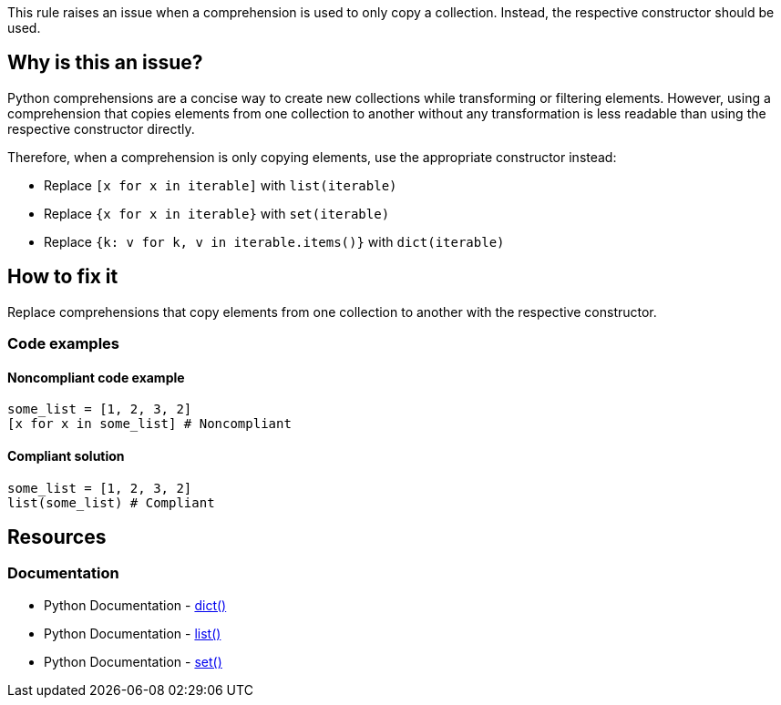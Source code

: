 This rule raises an issue when a comprehension is used to only copy a collection. Instead, the respective constructor should be used.

== Why is this an issue?

Python comprehensions are a concise way to create new collections while transforming or filtering elements. However, using a comprehension that copies elements from one collection to another without any transformation is less readable than using the respective constructor directly.

Therefore, when a comprehension is only copying elements, use the appropriate constructor instead:

    * Replace `[x for x in iterable]` with `list(iterable)`
    * Replace `{x for x in iterable}` with `set(iterable)`
    * Replace `{k: v for k, v in iterable.items()}` with `dict(iterable)`

== How to fix it

Replace comprehensions that copy elements from one collection to another with the respective constructor.

=== Code examples

==== Noncompliant code example

[source,python,diff-id=1,diff-type=noncompliant]
----
some_list = [1, 2, 3, 2]
[x for x in some_list] # Noncompliant
----

==== Compliant solution

[source,python,diff-id=1,diff-type=compliant]
----
some_list = [1, 2, 3, 2]
list(some_list) # Compliant
----

== Resources
=== Documentation

* Python Documentation - https://docs.python.org/3/library/stdtypes.html#dict[dict()]
* Python Documentation - https://docs.python.org/3/library/stdtypes.html#list[list()]
* Python Documentation - https://docs.python.org/3/library/stdtypes.html#set[set()]

ifdef::env-github,rspecator-view[]

'''
== Implementation Specification
(visible only on this page)

Determining whether a comprehension is just copying a collection or is modifying it in some way is not trivial. If all of the following conditions are met, the comprehension does not modify its collection:

* Filtering comprehensions
* Transforming comprehensions (e.g., multiplying each element by 2)
    * Dict comprehensions can also flip keys and values (e.g., `{v: k for k, v in d.items()}`)
* No multiple `for` clauses

Keep in mind that this rule also applies to constructors with a generator expression. For example `list(x for x in some_list)` should also raise.

=== Message
Replace this comprehension with `{constructor}({iterable})`.

=== Highlighting
The comprehension or generator expression.

endif::env-github,rspecator-view[]
